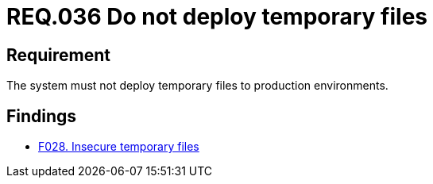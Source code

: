:slug: rules/036/
:category: files
:description: This document contains the details of the security requirements related to the definition and management of files in the organization. Therefore, for this requirement it is recommended that every system does not deploy temporary files when it is in production.
:keywords: Environment, System, Archive, Deployment, Production, Temporary
:rules: yes

= REQ.036 Do not deploy temporary files

== Requirement

The system must not deploy temporary files to production environments.

== Findings

* link:/web/findings/028/[F028. Insecure temporary files]
